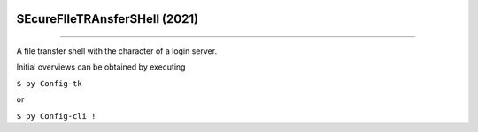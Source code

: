 .. image:: ./stopped.png
    :align: left
    :width: 200
    :alt: stopped.png

SEcureFIleTRAnsferSHell  (2021)
####


.. image:: ./building_site.png
    :align: center
    :width: 250
    :alt: building_side.png

****

.. image:: ./training.png
    :align: left
    :width: 200
    :alt: experimental.png



A file transfer shell with the character of a login server.

Initial overviews can be obtained by executing

``$ py Config-tk``

or

``$ py Config-cli !``
